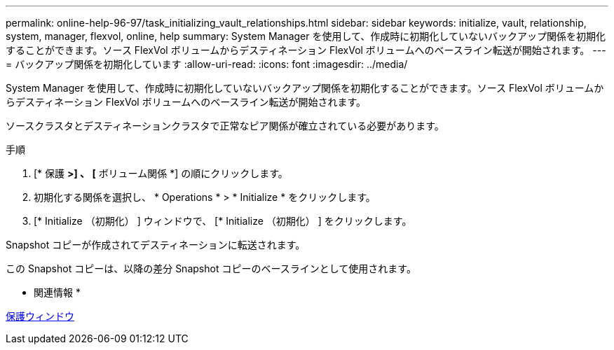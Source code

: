 ---
permalink: online-help-96-97/task_initializing_vault_relationships.html 
sidebar: sidebar 
keywords: initialize, vault, relationship, system, manager, flexvol, online, help 
summary: System Manager を使用して、作成時に初期化していないバックアップ関係を初期化することができます。ソース FlexVol ボリュームからデスティネーション FlexVol ボリュームへのベースライン転送が開始されます。 
---
= バックアップ関係を初期化しています
:allow-uri-read: 
:icons: font
:imagesdir: ../media/


[role="lead"]
System Manager を使用して、作成時に初期化していないバックアップ関係を初期化することができます。ソース FlexVol ボリュームからデスティネーション FlexVol ボリュームへのベースライン転送が開始されます。

ソースクラスタとデスティネーションクラスタで正常なピア関係が確立されている必要があります。

.手順
. [* 保護 *>] 、 [* ボリューム関係 *] の順にクリックします。
. 初期化する関係を選択し、 * Operations * > * Initialize * をクリックします。
. [* Initialize （初期化） ] ウィンドウで、 [* Initialize （初期化） ] をクリックします。


Snapshot コピーが作成されてデスティネーションに転送されます。

この Snapshot コピーは、以降の差分 Snapshot コピーのベースラインとして使用されます。

* 関連情報 *

xref:reference_protection_window.adoc[保護ウィンドウ]
